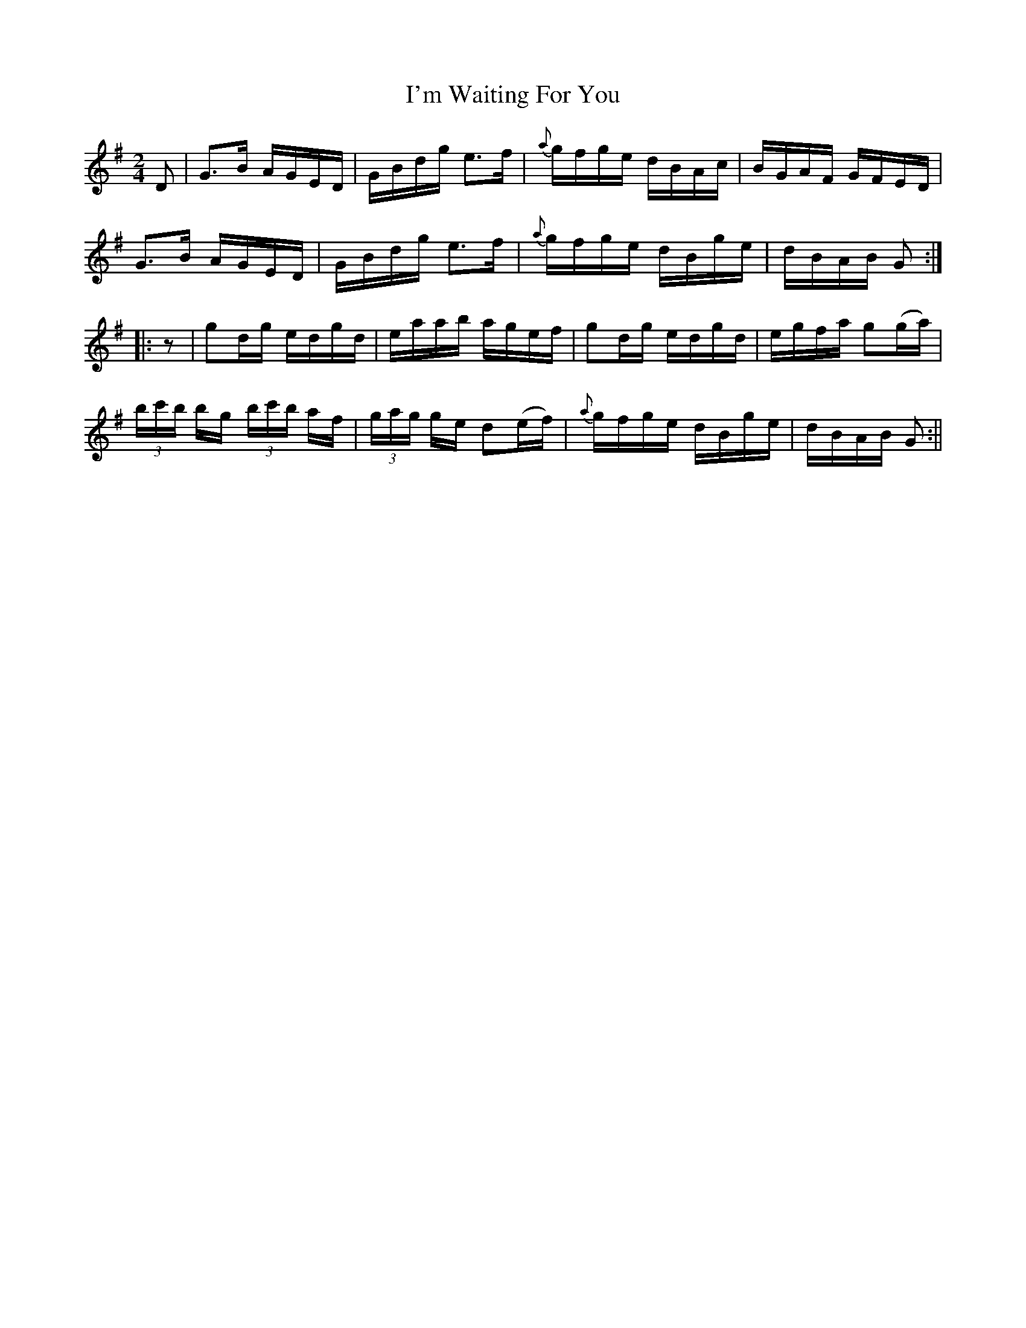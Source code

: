 X:1567
T:I'm Waiting For You
R:hornpipe
B:O'Neill's 1567
M:2/4
L:1/16
K:G
D2 | G3B AGED | GBdg e3f | {a}gfge dBAc | BGAF GFED |
G3B AGED | GBdg e3f | {a}gfge dBge | dBAB G2 :|
|: z2 | g2dg edgd | eaab agef | g2dg edgd | egfa g2(ga) |
(3bc'b bg (3bc'b af | (3gag ge d2(ef) | {a}gfge dBge | dBAB G2 :||
